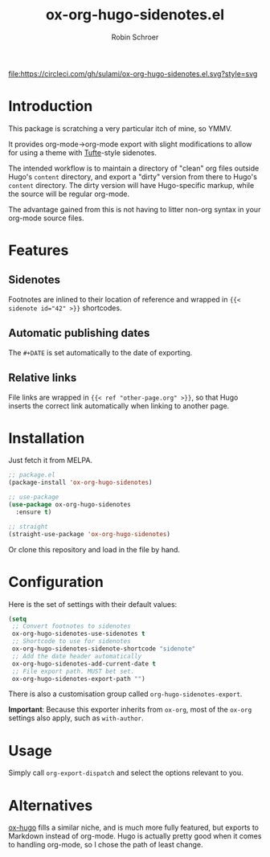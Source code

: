 #+TITLE: ox-org-hugo-sidenotes.el
#+AUTHOR: Robin Schroer

[[https://circleci.com/gh/sulami/ox-org-hugo-sidenotes.el][file:https://circleci.com/gh/sulami/ox-org-hugo-sidenotes.el.svg?style=svg]]

* Introduction

This package is scratching a very particular itch of mine, so YMMV.

It provides org-mode->org-mode export with slight modifications to
allow for using a theme with [[https://edwardtufte.github.io/tufte-css/][Tufte]]-style sidenotes.

The intended workflow is to maintain a directory of "clean" org files
outside Hugo's ~content~ directory, and export a "dirty" version from
there to Hugo's ~content~ directory. The dirty version will have
Hugo-specific markup, while the source will be regular org-mode.

The advantage gained from this is not having to litter non-org syntax
in your org-mode source files.

* Features

** Sidenotes

Footnotes are inlined to their location of reference and wrapped in
~{{< sidenote id="42" >}}~ shortcodes.

** Automatic publishing dates

The ~#+DATE~ is set automatically to the date of exporting.

** Relative links

File links are wrapped in ~{{< ref "other-page.org" >}}~, so that Hugo
inserts the correct link automatically when linking to another page.

* Installation

Just fetch it from MELPA.

#+begin_src emacs-lisp
;; package.el
(package-install 'ox-org-hugo-sidenotes)

;; use-package
(use-package ox-org-hugo-sidenotes
  :ensure t)

;; straight
(straight-use-package 'ox-org-hugo-sidenotes)
#+end_src

Or clone this repository and load in the file by hand.

* Configuration

Here is the set of settings with their default values:

#+begin_src emacs-lisp
(setq
 ;; Convert footnotes to sidenotes
 ox-org-hugo-sidenotes-use-sidenotes t
 ;; Shortcode to use for sidenotes
 ox-org-hugo-sidenotes-sidenote-shortcode "sidenote"
 ;; Add the date header automatically
 ox-org-hugo-sidenotes-add-current-date t
 ;; File export path. MUST bet set.
 ox-org-hugo-sidenotes-export-path "")
#+end_src

There is also a customisation group called ~org-hugo-sidenotes-export~.

*Important*: Because this exporter inherits from ~ox-org~, most of the
~ox-org~ settings also apply, such as ~with-author~.

* Usage

Simply call ~org-export-dispatch~ and select the options relevant to
you.

* Alternatives

[[https://github.com/kaushalmodi/ox-hugo][ox-hugo]] fills a similar niche, and is much more fully featured, but
exports to Markdown instead of org-mode. Hugo is actually pretty good
when it comes to handling org-mode, so I chose the path of least
change.
